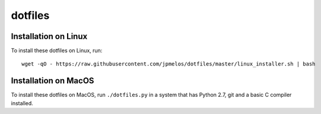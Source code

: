 dotfiles
========

Installation on Linux
---------------------

To install these dotfiles on Linux, run::

    wget -qO - https://raw.githubusercontent.com/jpmelos/dotfiles/master/linux_installer.sh | bash

Installation on MacOS
---------------------

To install these dotfiles on MacOS, run ``./dotfiles.py`` in a system that has Python 2.7, git and a basic C compiler installed.
